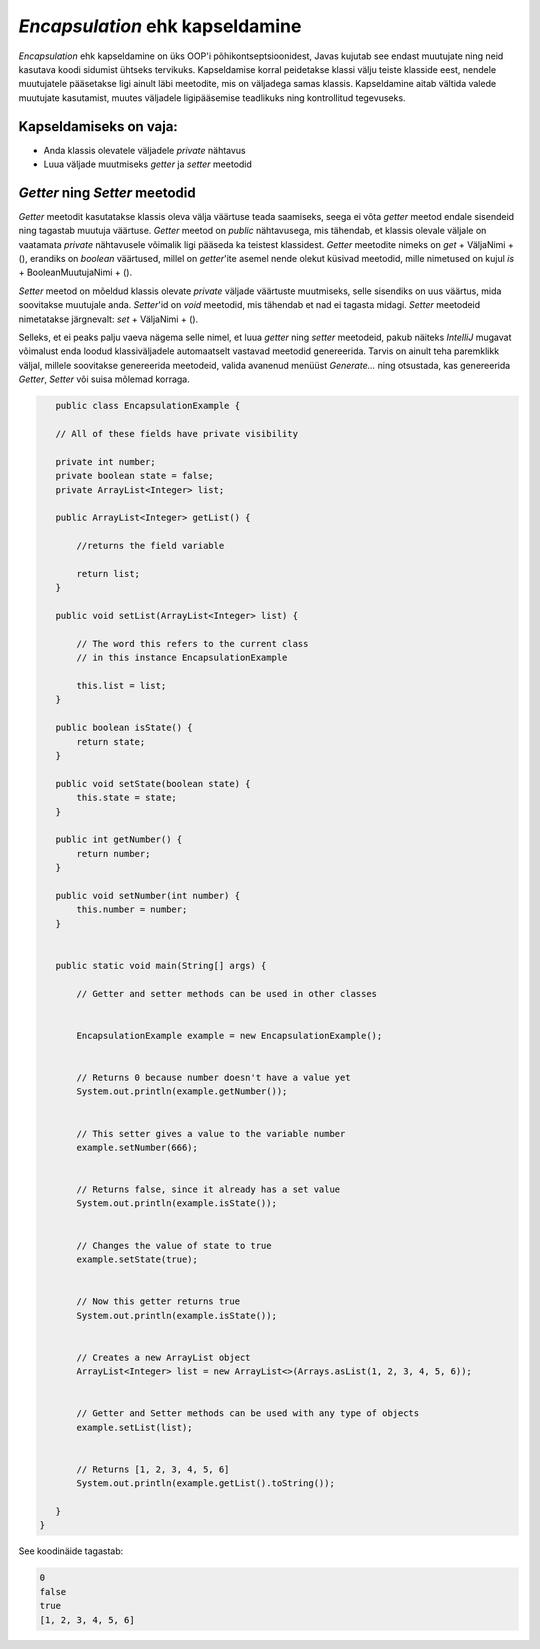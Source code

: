 *Encapsulation* ehk kapseldamine
================================

*Encapsulation* ehk kapseldamine on üks OOP'i põhikontseptsioonidest,
Javas kujutab see endast muutujate ning neid kasutava koodi sidumist ühtseks tervikuks.
Kapseldamise korral peidetakse klassi välju teiste klasside eest, nendele muutujatele pääsetakse ligi ainult läbi meetodite,
mis on väljadega samas klassis.
Kapseldamine aitab vältida valede muutujate kasutamist, muutes väljadele ligipääsemise teadlikuks ning kontrollitud tegevuseks.

Kapseldamiseks on vaja:
-----------------------

- Anda klassis olevatele väljadele *private* nähtavus
- Luua väljade muutmiseks *getter* ja *setter* meetodid

*Getter* ning *Setter* meetodid
-------------------------------

*Getter* meetodit kasutatakse klassis oleva välja väärtuse teada saamiseks,
seega ei võta *getter* meetod endale sisendeid ning tagastab muutuja väärtuse.
*Getter* meetod on *public* nähtavusega, mis tähendab, 
et klassis olevale väljale on vaatamata *private* nähtavusele võimalik ligi pääseda ka teistest klassidest.
*Getter* meetodite nimeks on *get* + VäljaNimi + (), erandiks on *boolean* väärtused,
millel on *getter*'ite asemel nende olekut küsivad meetodid, mille nimetused on kujul *is* + BooleanMuutujaNimi + ().

*Setter* meetod on mõeldud klassis olevate *private* väljade väärtuste muutmiseks,
selle sisendiks on uus väärtus, mida soovitakse muutujale anda.
*Setter*'id on *void* meetodid, mis tähendab et nad ei tagasta midagi.
*Setter* meetodeid nimetatakse järgnevalt: *set* + VäljaNimi + ().

Selleks, et ei peaks palju vaeva nägema selle nimel, et luua *getter* ning *setter* meetodeid,
pakub näiteks *IntelliJ* mugavat võimalust enda loodud klassiväljadele automaatselt vastavad meetodid genereerida.
Tarvis on ainult teha paremklikk väljal,
millele soovitakse genereerida meetodeid, valida avanenud menüüst *Generate...* ning otsustada,
kas genereerida *Getter*, *Setter* või suisa mõlemad korraga.


.. code-block:: java

    public class EncapsulationExample {

    // All of these fields have private visibility

    private int number;
    private boolean state = false;
    private ArrayList<Integer> list;

    public ArrayList<Integer> getList() {

        //returns the field variable

        return list;
    }

    public void setList(ArrayList<Integer> list) {

        // The word this refers to the current class
        // in this instance EncapsulationExample

        this.list = list;
    }

    public boolean isState() {
        return state;
    }

    public void setState(boolean state) {
        this.state = state;
    }

    public int getNumber() {
        return number;
    }

    public void setNumber(int number) {
        this.number = number;
    }


    public static void main(String[] args) {

        // Getter and setter methods can be used in other classes


        EncapsulationExample example = new EncapsulationExample();


        // Returns 0 because number doesn't have a value yet
        System.out.println(example.getNumber());


        // This setter gives a value to the variable number
        example.setNumber(666);


        // Returns false, since it already has a set value
        System.out.println(example.isState());


        // Changes the value of state to true
        example.setState(true);


        // Now this getter returns true
        System.out.println(example.isState());


        // Creates a new ArrayList object
        ArrayList<Integer> list = new ArrayList<>(Arrays.asList(1, 2, 3, 4, 5, 6));


        // Getter and Setter methods can be used with any type of objects
        example.setList(list);


        // Returns [1, 2, 3, 4, 5, 6]
        System.out.println(example.getList().toString());

    }
 }
 

See koodinäide tagastab:

.. code-block:: java

    0
    false
    true
    [1, 2, 3, 4, 5, 6]


